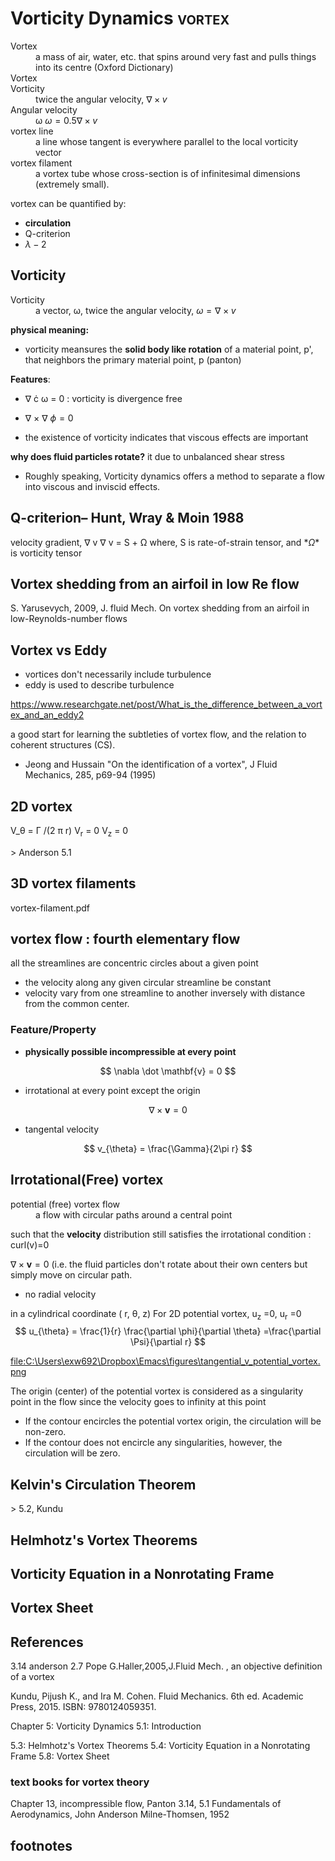 * Vorticity Dynamics                                        :vortex:
- Vortex :: a mass of air, water, etc. that spins around very fast and pulls things into its centre (Oxford Dictionary)
- Vortex :: [fn:Haller2005]
- Vorticity ::  twice the angular velocity, \( \nabla \times v \)
- Angular velocity :: \omega \( \omega = 0.5 \nabla \times v \)
- vortex line :: a line whose tangent is everywhere parallel to the local vorticity vector
- vortex filament :: a vortex tube whose cross-section is of infinitesimal dimensions (extremely small).

vortex can be quantified by:
-  *circulation*
- Q-criterion
- \lambda-2
** Vorticity
- Vorticity :: a vector, \omega,  twice the angular velocity, \( \omega = \nabla \times v \)

*physical meaning:*
- vorticity meansures the *solid body like rotation* of a material point, p', that neighbors the primary material point, p (panton)

*Features*:
- \nabla \cdot \omega = 0 : vorticity is divergence free
- \nabla \times \nabla \phi =0

- the existence of vorticity indicates that viscous effects are important

*why does fluid particles rotate?*
it due to unbalanced shear stress

- Roughly speaking, Vorticity dynamics  offers a method to separate a flow into viscous and  inviscid effects.
** Q-criterion-- Hunt, Wray & Moin 1988

velocity gradient, \nabla v
 \nabla v = S + \Omega
where, S is rate-of-strain tensor, and *\Omega* is vorticity tensor


** Vortex shedding from an airfoil in low Re flow
S. Yarusevych, 2009, J. fluid Mech.
On vortex shedding from an airfoil in low-Reynolds-number flows
** Vortex vs Eddy
- vortices don't necessarily include turbulence
- eddy is used to describe turbulence

https://www.researchgate.net/post/What_is_the_difference_between_a_vortex_and_an_eddy2

 a good start for learning the subtleties of vortex flow, and the relation to coherent structures (CS).
- Jeong and Hussain "On the identification of a vortex", J Fluid Mechanics, 285, p69-94 (1995) 




** 2D vortex
V_\theta = \Gamma /(2 \pi r)
V_r = 0
V_z = 0

> Anderson 5.1

** 3D vortex filaments
vortex-filament.pdf


** vortex flow : fourth elementary flow

all the streamlines are concentric circles about a given point
- the velocity along any given circular streamline be constant
- velocity vary from one streamline to another inversely with distance from the common center.
*** Feature/Property
- *physically possible incompressible at every point*
\[ 
\nabla \dot \mathbf{v} = 0
\]
- irrotational at every point except the origin
\[ 
\nabla \times \mathbf{v} = 0
\]

- tangental velocity
\[
v_{\theta} = \frac{\Gamma}{2\pi r}
\]



** Irrotational(Free) vortex
- potential (free) vortex flow :: a flow with circular paths around a central point
such that the *velocity* distribution still satisfies the irrotational condition : curl(v)=0

\( \nabla \times \mathbf{v}=0 \) 
(i.e.
the fluid particles don't rotate about their own centers but simply move on circular path.
- no radial velocity

in a cylindrical coordinate ( r, \theta, z)
For 2D potential vortex, u_z =0, u_r =0
\[
u_{\theta} = \frac{1}{r} \frac{\partial \phi}{\partial \theta}
=\frac{\partial \Psi}{\partial r}
\]
#+CAPTION: tangential velocity of potential vortex  vs r
file:C:\Users\exw692\Dropbox\Emacs\figures\tangential_v_potential_vortex.png


The origin (center) of the potential vortex is considered as a singularity point in
the flow since the velocity goes to infinity at this point

- If the contour encircles the potential vortex origin, the circulation will be non-zero. 
- If the contour does not encircle any singularities, however, the circulation will be zero.

**  Kelvin's Circulation Theorem
>   5.2, Kundu

**  Helmhotz's Vortex Theorems

**  Vorticity Equation in a Nonrotating Frame

**  Vortex Sheet

** References
3.14 anderson
2.7 Pope
G.Haller,2005,J.Fluid Mech. , an objective definition of a vortex

Kundu, Pijush K., and Ira M. Cohen. Fluid Mechanics. 6th ed. Academic Press, 2015. ISBN: 9780124059351.

    Chapter 5: Vorticity Dynamics
        5.1: Introduction
      
        5.3: Helmhotz's Vortex Theorems
        5.4: Vorticity Equation in a Nonrotating Frame
        5.8: Vortex Sheet



*** text books for vortex theory
Chapter 13, incompressible flow, Panton
3.14, 5.1 Fundamentals of  Aerodynamics, John Anderson
Milne-Thomsen, 1952
** footnotes
[fn:Haller2005] G.Haller,2005,J.Fluid Mech. , an objective definition of a vortex
